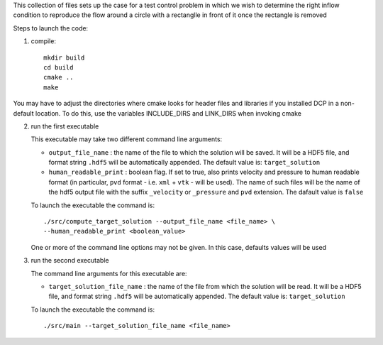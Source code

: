 This collection of files sets up the case for a test control problem
in which we wish to determine the right inflow condition to reproduce
the flow around a circle with a rectanglle in front of it once the
rectangle is removed

Steps to launch the code:

1) compile:: 

    mkdir build
    cd build
    cmake ..
    make

You may have to adjust the directories where cmake looks for header files and libraries if you installed 
DCP in a non-default location. To do this, use the variables INCLUDE_DIRS and LINK_DIRS when invoking cmake

2) run the first executable

   This executable may take two different command line arguments:
   
   - ``output_file_name`` : 
     the name of the file to which the solution will be saved. 
     It will be a HDF5 file, and format string ``.hdf5`` will be
     automatically appended. 
     The default value is: ``target_solution``
     
   - ``human_readable_print`` : 
     boolean flag. If set to true, also prints velocity and pressure 
     to human readable format
     (in particular, ``pvd`` format - i.e. ``xml`` + ``vtk`` - will be
     used). The name of such files will be the name of the hdf5 output 
     file with the suffix ``_velocity`` or ``_pressure``
     and ``pvd`` extension. The dafault value is ``false``
     
   To launch the executable the command is::
    
    ./src/compute_target_solution --output_file_name <file_name> \ 
    --human_readable_print <boolean_value>

   One or more of the command line options may not be given. In this
   case, defaults values will be used

3) run the second executable

   The command line arguments for this executable are:
   
   - ``target_solution_file_name`` : 
     the name of the file from which the solution will be read. 
     It will be a HDF5 file, and format string ``.hdf5`` will be
     automatically appended. The default value is: ``target_solution``
     
   To launch the executable the command is::
    
    ./src/main --target_solution_file_name <file_name>
